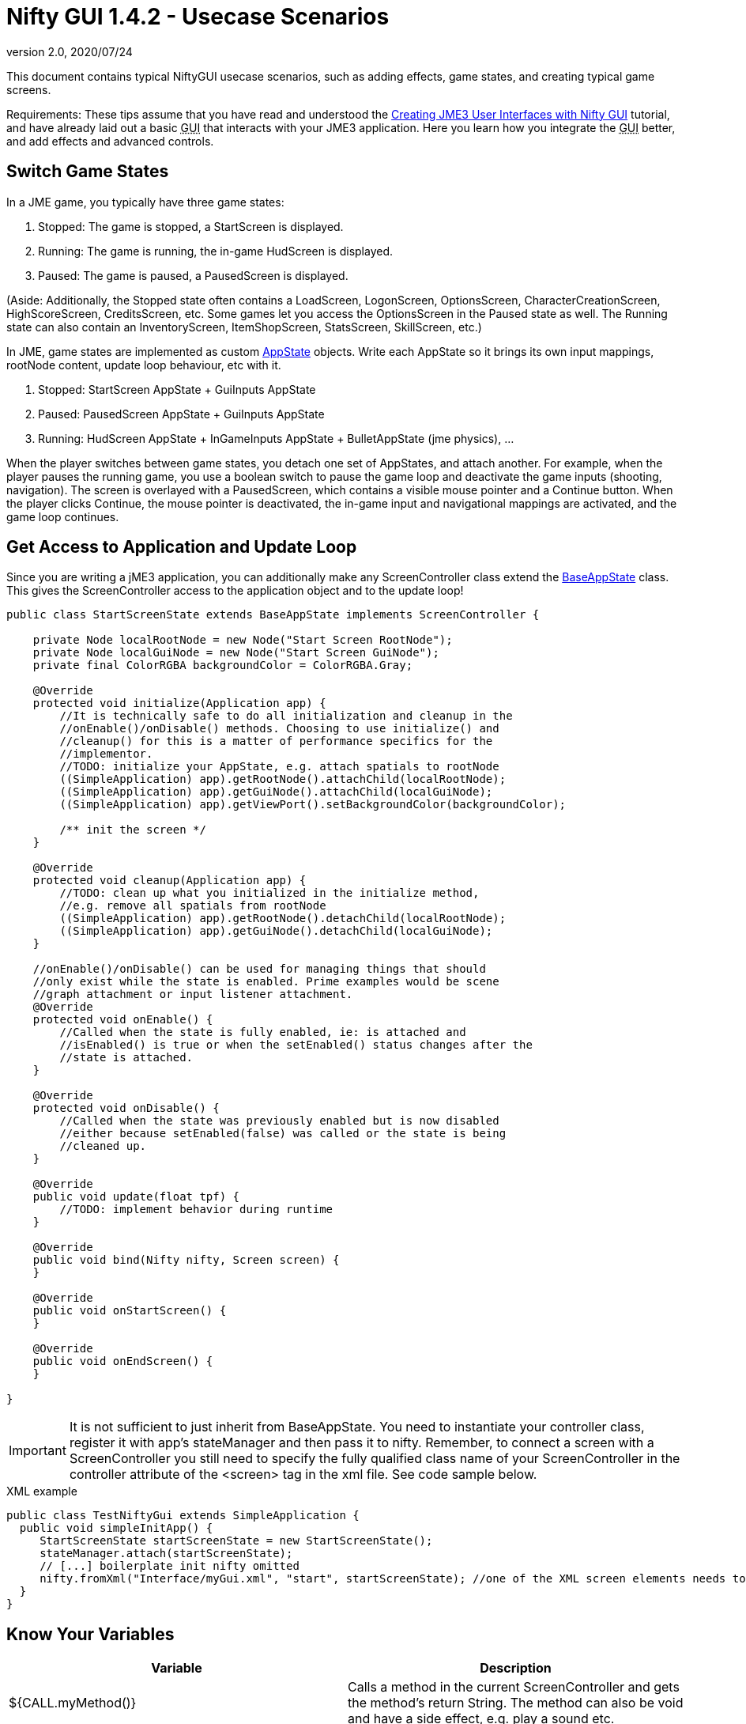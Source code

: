 = Nifty GUI 1.4.2 - Usecase Scenarios
:revnumber: 2.0
:revdate: 2020/07/24
:keywords: gui, documentation, nifty, hud, click, state, states, sound, effect


This document contains typical NiftyGUI usecase scenarios, such as adding effects, game states, and creating typical game screens.

Requirements: These tips assume that you have read and understood the xref:gui/nifty_gui.adoc[Creating JME3 User Interfaces with Nifty GUI] tutorial, and have already laid out a basic +++<abbr title="Graphical User Interface">GUI</abbr>+++ that interacts with your JME3 application. Here you learn how you integrate the +++<abbr title="Graphical User Interface">GUI</abbr>+++ better, and add effects and advanced controls.


== Switch Game States

In a JME game, you typically have three game states:

.  Stopped: The game is stopped, a StartScreen is displayed.
.  Running: The game is running, the in-game HudScreen is displayed.
.  Paused: The game is paused, a PausedScreen is displayed.

(Aside: Additionally, the Stopped state often contains a LoadScreen, LogonScreen, OptionsScreen, CharacterCreationScreen, HighScoreScreen, CreditsScreen, etc. Some games let you access the OptionsScreen in the Paused state as well. The Running state can also contain an InventoryScreen, ItemShopScreen, StatsScreen, SkillScreen, etc.)

In JME, game states are implemented as custom <<jme3/advanced/application_states#,AppState>> objects. Write each AppState so it brings its own input mappings, rootNode content, update loop behaviour, etc with it.

.  Stopped: StartScreen AppState + GuiInputs AppState
.  Paused: PausedScreen AppState + GuiInputs AppState
.  Running: HudScreen AppState + InGameInputs AppState + BulletAppState (jme physics), …

When the player switches between game states, you detach one set of AppStates, and attach another. For example, when the player pauses the running game, you use a boolean switch to pause the game loop and deactivate the game inputs (shooting, navigation). The screen is overlayed with a PausedScreen, which contains a visible mouse pointer and a Continue button. When the player clicks Continue, the mouse pointer is deactivated, the in-game input and navigational mappings are activated, and the game loop continues.


== Get Access to Application and Update Loop

Since you are writing a jME3 application, you can additionally make any ScreenController class extend the <<jme3/advanced/application_states#,BaseAppState>> class.
This gives the ScreenController access to the application object and to the update loop!

[source,java]
----

public class StartScreenState extends BaseAppState implements ScreenController {

    private Node localRootNode = new Node("Start Screen RootNode");
    private Node localGuiNode = new Node("Start Screen GuiNode");
    private final ColorRGBA backgroundColor = ColorRGBA.Gray;

    @Override
    protected void initialize(Application app) {
        //It is technically safe to do all initialization and cleanup in the
        //onEnable()/onDisable() methods. Choosing to use initialize() and
        //cleanup() for this is a matter of performance specifics for the
        //implementor.
        //TODO: initialize your AppState, e.g. attach spatials to rootNode
        ((SimpleApplication) app).getRootNode().attachChild(localRootNode);
        ((SimpleApplication) app).getGuiNode().attachChild(localGuiNode);
        ((SimpleApplication) app).getViewPort().setBackgroundColor(backgroundColor);

        /** init the screen */
    }

    @Override
    protected void cleanup(Application app) {
        //TODO: clean up what you initialized in the initialize method,
        //e.g. remove all spatials from rootNode
        ((SimpleApplication) app).getRootNode().detachChild(localRootNode);
        ((SimpleApplication) app).getGuiNode().detachChild(localGuiNode);
    }

    //onEnable()/onDisable() can be used for managing things that should
    //only exist while the state is enabled. Prime examples would be scene
    //graph attachment or input listener attachment.
    @Override
    protected void onEnable() {
        //Called when the state is fully enabled, ie: is attached and
        //isEnabled() is true or when the setEnabled() status changes after the
        //state is attached.
    }

    @Override
    protected void onDisable() {
        //Called when the state was previously enabled but is now disabled
        //either because setEnabled(false) was called or the state is being
        //cleaned up.
    }

    @Override
    public void update(float tpf) {
        //TODO: implement behavior during runtime
    }

    @Override
    public void bind(Nifty nifty, Screen screen) {
    }

    @Override
    public void onStartScreen() {
    }

    @Override
    public void onEndScreen() {
    }

}

----


[IMPORTANT]
====
It is not sufficient to just inherit from BaseAppState. You need to instantiate your controller class, register it with app's stateManager and then pass it to nifty. Remember, to connect a screen with a ScreenController you still need to specify the fully qualified class name of
your ScreenController in the controller attribute of the <screen> tag in the xml file. See code sample below.
====

.XML example
[source,java]
----

public class TestNiftyGui extends SimpleApplication {
  public void simpleInitApp() {
     StartScreenState startScreenState = new StartScreenState();
     stateManager.attach(startScreenState);
     // [...] boilerplate init nifty omitted
     nifty.fromXml("Interface/myGui.xml", "start", startScreenState); //one of the XML screen elements needs to reference StartScreenState controller class
  }
}

----


== Know Your Variables
[cols="2", options="header"]
|===

a|Variable
a|Description

a|${CALL.myMethod()}
a| Calls a method in the current ScreenController and gets the method's return String. The method can also be void and have a side effect, e.g. play a sound etc.

a|${ENV.HOME}
a| Returns the path to user's home directory.

a|${ENV.key}
a| Looks up `key` in the environment variables. Use it like Java's System.getEnv("key").

a|${PROP.key}
a| looks up `key` in the Nifty properties. Use Nifty.setGlobalproperties(properties) and Nifty.getGlobalproperties("key"). Or SystemGetProperties(key);

|===

See also: link:https://github.com/nifty-gui/nifty-gui/raw/1.4/nifty-core/manual/nifty-gui-the-manual-1.3.2.pdf[Nifty GUI - the Manual: XML GUI (Special XML Markup)]


== Use ScreenControllers for Mutally Exclusive Functionality

Technically you are free to create one ScreenController class for each screen, or reuse the same ScreenController for all or some of them. In the end it may be best to create individual ScreenControllers for functionality that is mutually exclusive.

For example, create a `MyHudScreen.java` for the `hud` screen, and a `MyStartScreen.java` for the `start` screen.

*  Include all user interface methods that are needed during the game (while the HUD is up) in `MyHudScreen.java`. Then make this class control all screens that can be up during the game (the HUD screen, a MiniMap screen, an Inventory screen, an Abilities or Skills screen, etc). All these screens possibly share data (game data, player data), so it makes sense to control them all with methods of the same `MyHudScreen.java` class.
*  The start screen, however, is mostly independent of the running game. Include all user interface methods that are needed outside the game (while you are on the start screen) in `MyStartScreen.java`. Then make this class control all screens that can be up outside the game (the Start screen, a Settings/Options screen, a HighScore screen, etc). All these classes need to read and write saved game data, so it makes sense to control them all with methods of the same `MyStartScreen.java` class.


== Create a "Loading..." Screen

Get the full <<jme3/advanced/loading_screen#,Loading Screen>> tutorial here.


== Create a Popup Menu

Get the full <<jme3/advanced/nifty_gui_popup_menu#,Nifty GUI PopUp Menu>> tutorial here.


== Add Visual Effects

You can register effects to screen elements.

*  Respond to element events such as onStartScreen, onEndScreen, onHover, onFocus, onActive,
*  Trigger effects that change movement, blending, size, color, fading, and much more.

Here is an example that moves a panel when the startScreen opens. You place an &lt; effect &gt; tag inside the element that you want to  be affected.

[source,xml]
----

<panel height="25%" width="35%" ...>
  <effect>
    <onStartScreen name="move" mode="in" direction="top" length="300" startDelay="0" inherit="true"/>
  </effect>
</panel>

----

Learn more from the NiftyGUI page:

*  link:https://github.com/nifty-gui/nifty-gui/raw/1.4/nifty-core/manual/nifty-gui-the-manual-1.3.2.pdf[Nifty GUI - the Manual: Effects]
*  link:https://github.com/nifty-gui/nifty-gui/wiki/Effects[Effects]


== Add Sound Effects

Playing sounds using Nifty is also possible with a `playSound` effect as trigger. Remember to first register the sound that you want to play:

[source,xml]
----

<registerSound id="myclick" filename="Interface/sounds/ButtonClick.ogg" />
...
<label>
  <effect>
    <onClick name="playSound" sound="myclick"/>
  </effect>
</label>

----


== Pass ClickLoc From Nifty to Java

After a mouse click, you may want to record the 2D clickLoc and send this info to your Java application. Typical ScreenController methods however only have a String argument. You'd have to convert the String to ints.

To pass the clickLoc as two ints, you can use the special `(int x, int y)` syntax in the ScreenController:

[source,java]
----

  public void clicked(int x, int y) {
    // here you can use the x and y of the clickLoc
  }

----

In the Nifty +++<abbr title="Graphical User Interface">GUI</abbr>+++ screen code (e.g. XML file) you must call the `(int x, int y)` method _without_ any parameters!

[source,xml]
----

<interact onClick="clicked()"/>

----

You can name the method (here `clicked`) what ever you like, as long as you keep the argument syntax.


== Load Several XML Files

The basic Nifty +++<abbr title="Graphical User Interface">GUI</abbr>+++ example showed how to use the `nifty.fromXML()` method to load one XML file containing all Nifty +++<abbr title="Graphical User Interface">GUI</abbr>+++ screens.
The following code sample shows how you can load several XML files into one nifty object. Loading several files with `nifty.addXml()` allows you to split up each screen into one XML file, instead of all into one hard-to-read XML file.

[source,java]
----

NiftyJmeDisplay niftyDisplay = new NiftyJmeDisplay(assetManager, inputManager, audioRenderer, viewPort);
Nifty nifty = niftyDisplay.getNifty();
nifty.addXml("Interface/Screens/OptionsScreen.xml");
nifty.addXml("Interface/Screens/StartScreen.xml");
nifty.gotoScreen("startScreen");
StartScreenControl screenControl = (StartScreenControl) nifty.getScreen("startScreen").getScreenController();
OptionsScreenControl optionsControl = (OptionsScreenControl) nifty.getScreen("optionsScreen").getScreenController();
stateManager.attach(screenControl);
stateManager.attach(optionsControl);
guiViewPort.addProcessor(niftyDisplay);

----


== Register additional explicit screen controllers

In addition to the `nifty.addXml()` methods to attach many nifty XML files, there exists a `nifty.registerScreenController()` method to explicitly attach more screen controllers.

The following code sample shows how you can explicitly attach several screen controllers before adding the XML file to nifty, which would otherwise cause nifty to implicitly instantiate the screen controller class.

[source,java]
----

NiftyJmeDisplay niftyDisplay = NiftyJmeDisplay.newNiftyJmeDisplay(assetManager, inputManager, audioRenderer, viewPort);
Nifty nifty = niftyDisplay.getNifty();

nifty.registerScreenController(new OptionsScreenController(randomConstructorArgument));
nifty.addXml("Interface/Screens/OptionsScreen.xml");

----


== Design Your Own Styles

By default, your Nifty XML screens use the built.in styles:

[source,xml]
----
 <useStyles filename="nifty-default-styles.xml" />
----

But you can switch to a set of custom styles in your game project's asset directory like this:

[source,xml]
----
 <useStyles filename="Interface/Styles/myCustomStyles.xml" />
----

Inside myCustomStyles.xml you define styles like this:

[source,xml]
----

<?xml version="1.0" encoding="UTF-8"?>
<nifty-styles>
  <useStyles filename="Interface/Styles/Font/myCustomFontStyle.xml" />
  <useStyles filename="Interface/Styles/Button/myCustomButtonStyle.xml" />
  <useStyles filename="Interface/Styles/Label/myCustomLabelStyle.xml" />
  ...
</nifty-styles>

----

Learn more about how to create styles by looking at the link:https://github.com/nifty-gui/nifty-gui/wiki/Working-from-Source[Nifty GUI source code] for "`nifty-style-black`". Copy it as a template and change it to create your own style.

'''

Learn more from the NiftyGUI page:

*  link:https://github.com/nifty-gui/nifty-gui/wiki/Effects[https://github.com/nifty-gui/nifty-gui/wiki/Effects]

